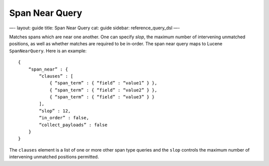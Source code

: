 
=================
 Span Near Query 
=================




—-
layout: guide
title: Span Near Query
cat: guide
sidebar: reference\_query\_dsl
—-

Matches spans which are near one another. One can specify *slop*, the
maximum number of intervening unmatched positions, as well as whether
matches are required to be in-order. The span near query maps to Lucene
``SpanNearQuery``. Here is an example:

::

    {
        “span_near” : {
            “clauses” : [
                { “span_term” : { “field” : “value1” } },
                { “span_term” : { “field” : “value2” } },
                { “span_term” : { “field” : “value3” } }
            ],
            “slop” : 12,
            “in_order” : false,
            “collect_payloads” : false
        }
    }

The ``clauses`` element is a list of one or more other span type queries
and the ``slop`` controls the maximum number of intervening unmatched
positions permitted.



